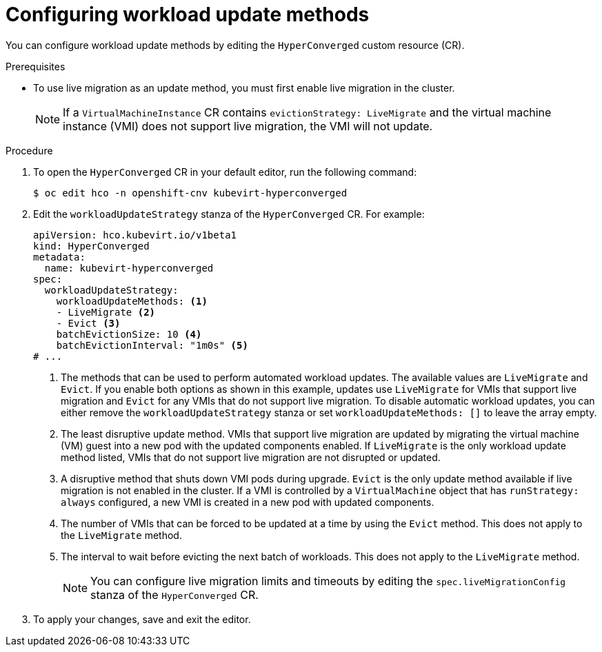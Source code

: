 // Module included in the following assemblies:
//
// * virt/upgrading-virt.adoc

:_mod-docs-content-type: PROCEDURE
[id="virt-configuring-workload-update-methods_{context}"]
= Configuring workload update methods

You can configure workload update methods by editing the `HyperConverged` custom resource (CR).

.Prerequisites

* To use live migration as an update method, you must first enable live migration in the cluster.
+
[NOTE]
====
If a `VirtualMachineInstance` CR contains `evictionStrategy: LiveMigrate` and the virtual machine instance (VMI) does not support live migration, the VMI will not update.
====

.Procedure

. To open the `HyperConverged` CR in your default editor, run the following command:
+
[source,terminal]
----
$ oc edit hco -n openshift-cnv kubevirt-hyperconverged
----

. Edit the `workloadUpdateStrategy` stanza of the `HyperConverged` CR. For example:
+
[source,yaml]
----
apiVersion: hco.kubevirt.io/v1beta1
kind: HyperConverged
metadata:
  name: kubevirt-hyperconverged
spec:
  workloadUpdateStrategy:
    workloadUpdateMethods: <1>
    - LiveMigrate <2>
    - Evict <3>
    batchEvictionSize: 10 <4>
    batchEvictionInterval: "1m0s" <5>
# ...
----
<1> The methods that can be used to perform automated workload updates. The available values are `LiveMigrate` and `Evict`. If you enable both options as shown in this example, updates use `LiveMigrate` for VMIs that support live migration and `Evict` for any VMIs that do not support live migration. To disable automatic workload updates, you can either remove the `workloadUpdateStrategy` stanza or set `workloadUpdateMethods: []` to leave the array empty.
//NOTE: in 4.10, removing the stanza will not disable the feature.
<2> The least disruptive update method. VMIs that support live migration are updated by migrating the virtual machine (VM) guest into a new pod with the updated components enabled. If `LiveMigrate` is the only workload update method listed, VMIs that do not support live migration are not disrupted or updated.
<3> A disruptive method that shuts down VMI pods during upgrade. `Evict` is the only update method available if live migration is not enabled in the cluster. If a VMI is controlled by a `VirtualMachine` object that has `runStrategy: always` configured, a new VMI is created in a new pod with updated components.
<4> The number of VMIs that can be forced to be updated at a time by using the `Evict` method. This does not apply to the `LiveMigrate` method.
<5> The interval to wait before evicting the next batch of workloads. This does not apply to the `LiveMigrate` method.
+
[NOTE]
====
You can configure live migration limits and timeouts by editing the `spec.liveMigrationConfig` stanza of the `HyperConverged` CR.
====

. To apply your changes, save and exit the editor.